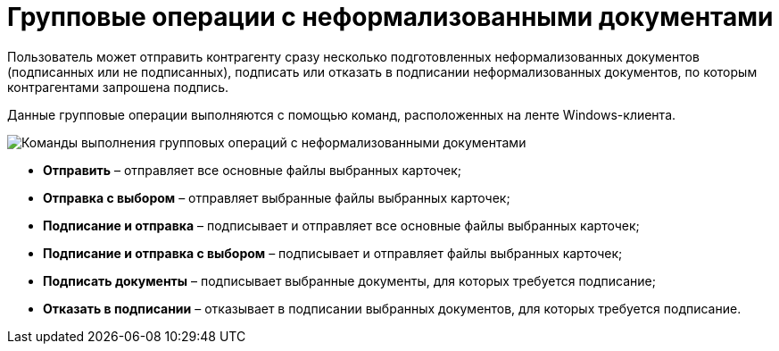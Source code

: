 = Групповые операции с неформализованными документами

Пользователь может отправить контрагенту сразу несколько подготовленных неформализованных документов (подписанных или не подписанных), подписать или отказать в подписании неформализованных документов, по которым контрагентами запрошена подпись.

Данные групповые операции выполняются с помощью команд, расположенных на ленте Windows-клиента.

image::ribbonCommands.png[Команды выполнения групповых операций с неформализованными документами]

* *Отправить* – отправляет все основные файлы выбранных карточек;
* *Отправка с выбором* – отправляет выбранные файлы выбранных карточек;
* *Подписание и отправка* – подписывает и отправляет все основные файлы выбранных карточек;
* *Подписание и отправка с выбором* – подписывает и отправляет файлы выбранных карточек;
* *Подписать документы* – подписывает выбранные документы, для которых требуется подписание;
* *Отказать в подписании* – отказывает в подписании выбранных документов, для которых требуется подписание.

